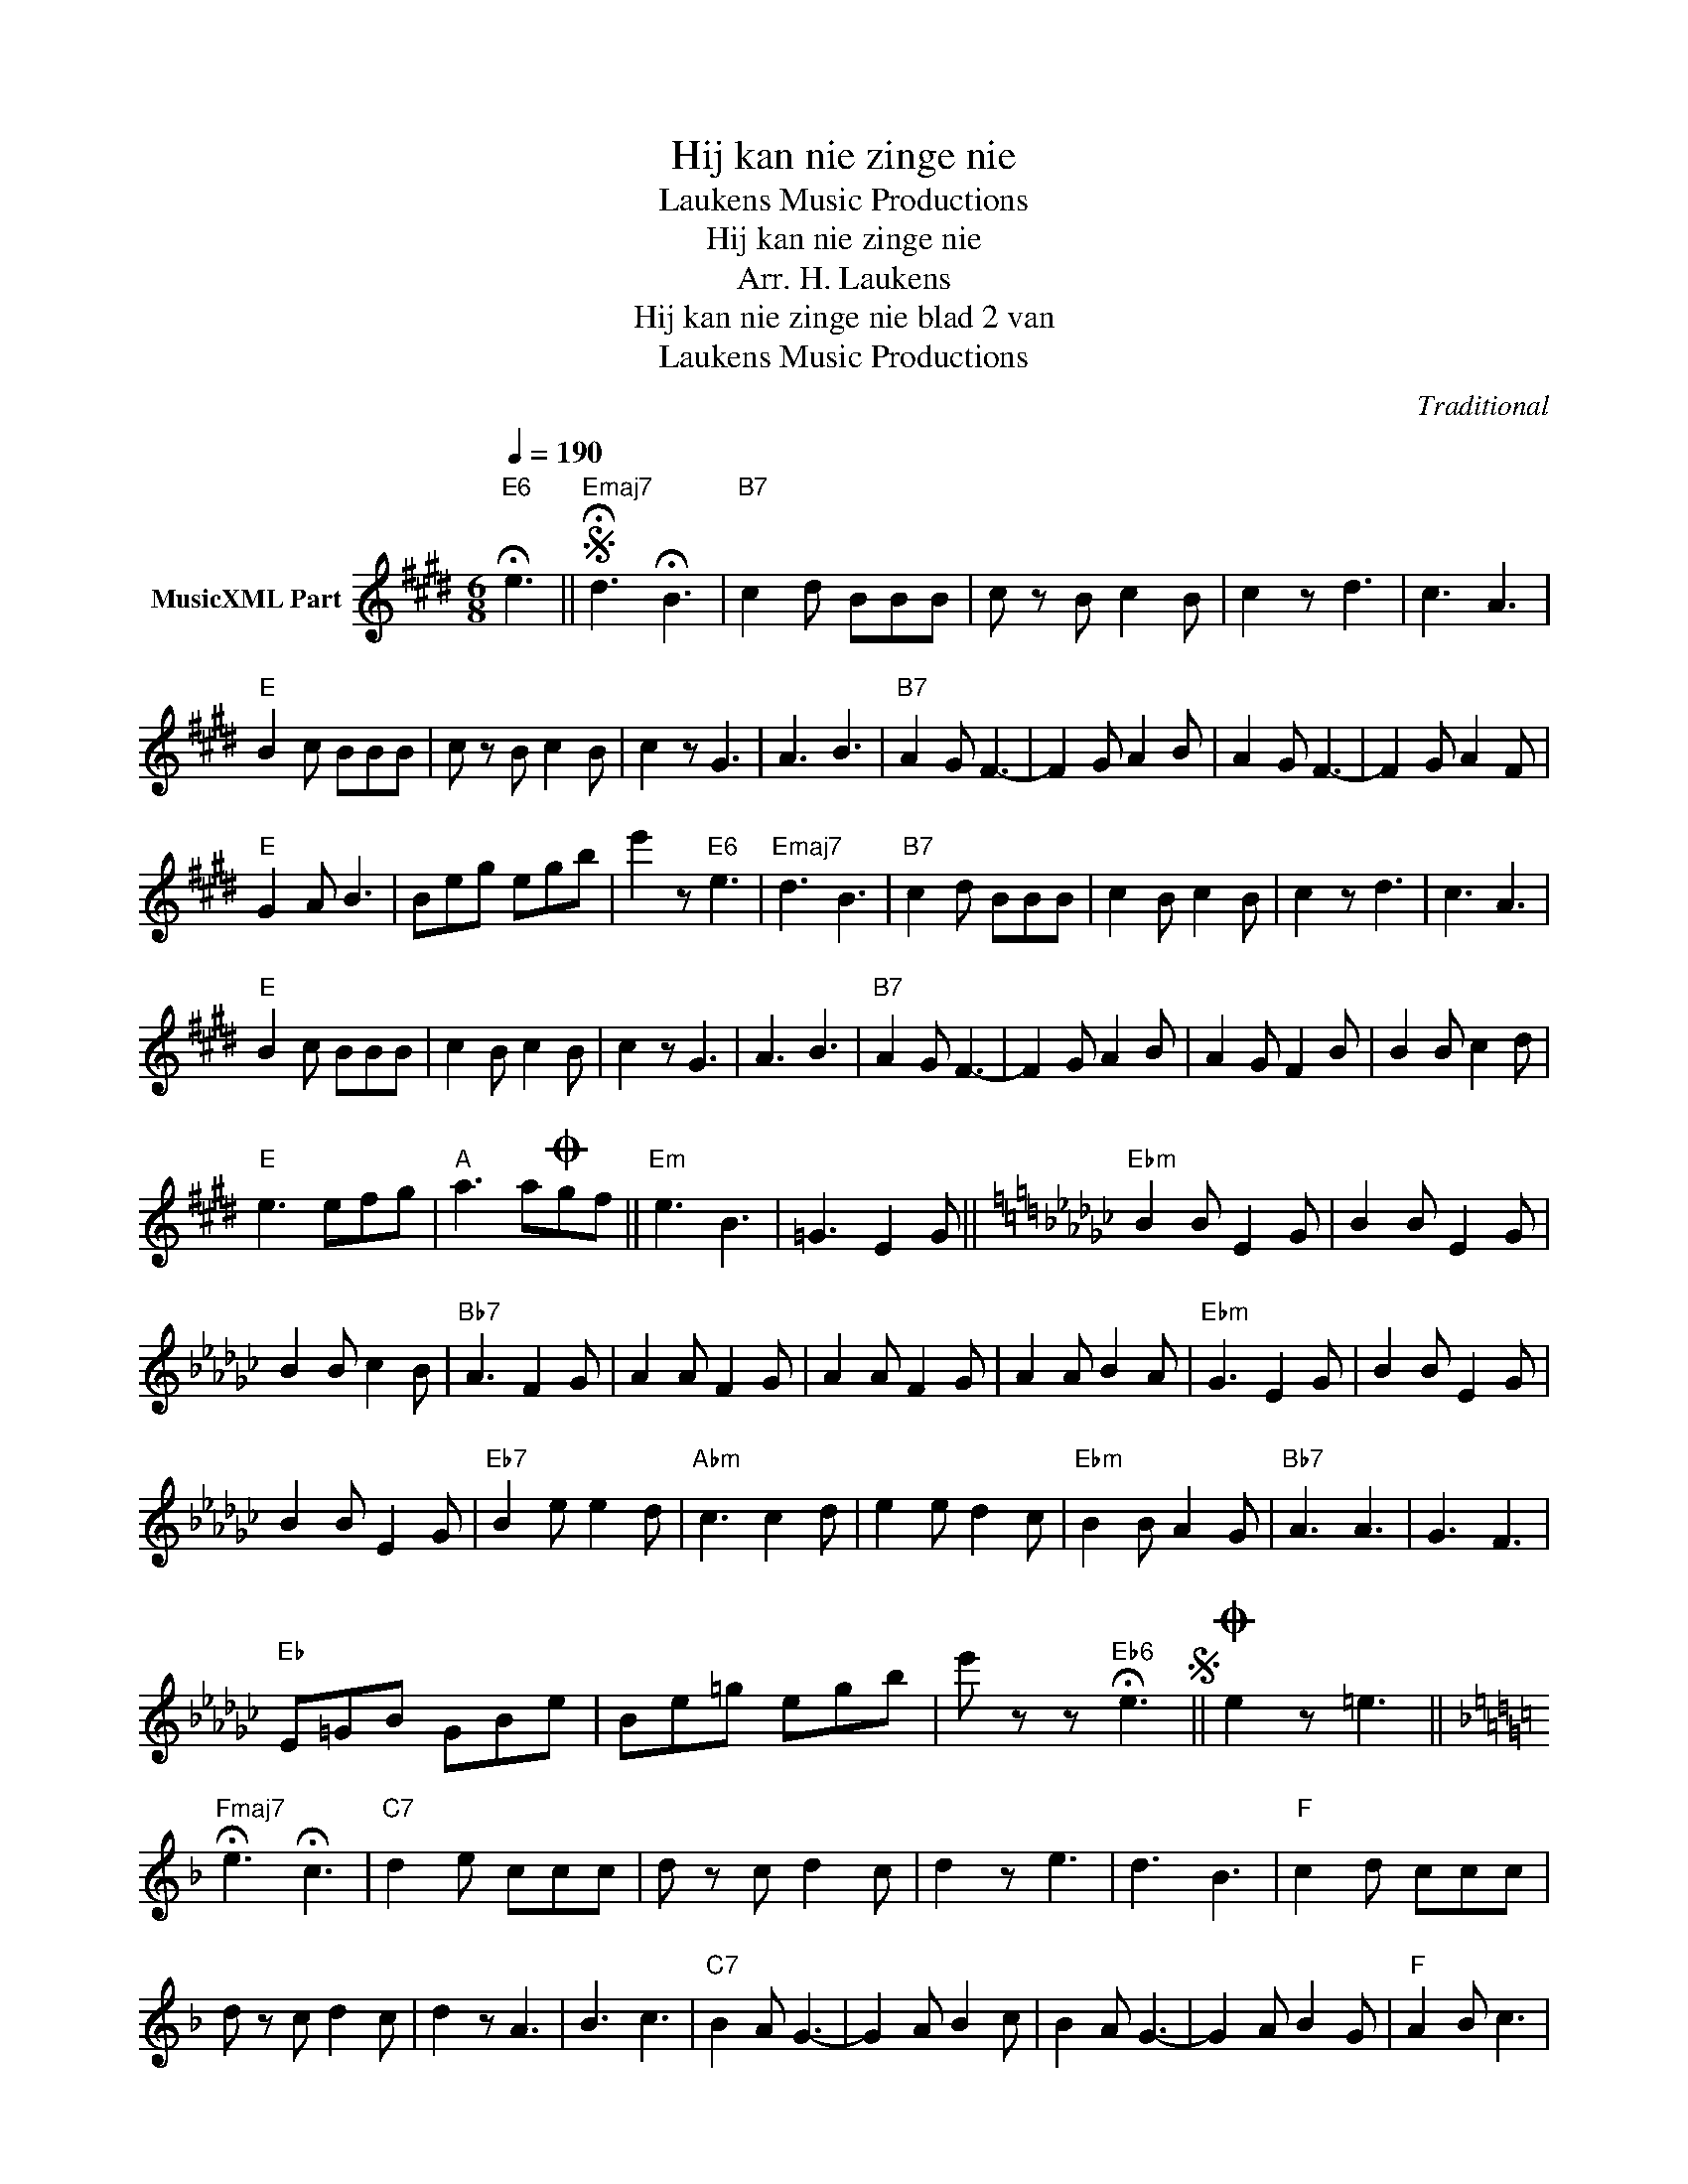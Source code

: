X:1
T:Hij kan nie zinge nie
T: Laukens Music Productions  
T:Hij kan nie zinge nie
T:Arr. H. Laukens
T:Hij kan nie zinge nie blad 2 van 
T: Laukens Music Productions  
C:Traditional
Z:All Rights Reserved
L:1/8
Q:1/4=190
M:6/8
K:E
V:1 treble nm="MusicXML Part"
%%MIDI channel 2
%%MIDI program 21
%%MIDI control 7 102
%%MIDI control 10 64
V:1
"E6" !fermata!e3 ||S"Emaj7" !fermata!d3 !fermata!B3 |"B7" c2 d BBB | c z B c2 B | c2 z d3 | c3 A3 | %6
"E" B2 c BBB | c z B c2 B | c2 z G3 | A3 B3 |"B7" A2 G F3- | F2 G A2 B | A2 G F3- | F2 G A2 F | %14
"E" G2 A B3 | Beg egb | e'2 z"E6" e3 |"Emaj7" d3 B3 |"B7" c2 d BBB | c2 B c2 B | c2 z d3 | c3 A3 | %22
"E" B2 c BBB | c2 B c2 B | c2 z G3 | A3 B3 |"B7" A2 G F3- | F2 G A2 B | A2 G F2 B | B2 B c2 d | %30
"E" e3 efg |"A" a3 aOgf ||"Em" e3 B3 | =G3 E2 G ||[K:Ebmin]"Ebm" B2 B E2 G | B2 B E2 G | %36
 B2 B c2 B |"Bb7" A3 F2 G | A2 A F2 G | A2 A F2 G | A2 A B2 A |"Ebm" G3 E2 G | B2 B E2 G | %43
 B2 B E2 G |"Eb7" B2 e e2 d |"Abm" c3 c2 d | e2 e d2 c |"Ebm" B2 B A2 G |"Bb7" A3 A3 | G3 F3 | %50
"Eb" E=GB GBe | Be=g egb | e' z z"Eb6" !fermata!e3S ||O e2 z =e3 || %54
[K:F]"Fmaj7" !fermata!e3 !fermata!c3 |"C7" d2 e ccc | d z c d2 c | d2 z e3 | d3 B3 |"F" c2 d ccc | %60
 d z c d2 c | d2 z A3 | B3 c3 |"C7" B2 A G3- | G2 A B2 c | B2 A G3- | G2 A B2 G |"F" A2 B c3 | %68
 cfa fac' | f'2 z"F6" f3 |"Fmaj7" e3 c3 |"C7" d2 e ccc | d z c d2 c | d2 z e3 | d3 B3 | %75
"F" c2 d ccc | d z c d2 c | d2 z A3 | B3 c3 |"C7" B2 A G3- | G2 A B2 c | B2 A G2 c | c2 c d2 e | %83
"F" f3 fga |"Bb" b3 bag |"F" a3 A3 | B3 c3 |"C7" B2 A G3- | G2 A B2 c | B2 A G2 c | c2 c d2 e | %91
"F" f2 z z2 z | z2 z"C7" c2 z |"F" f2 z z2 z |] %94


